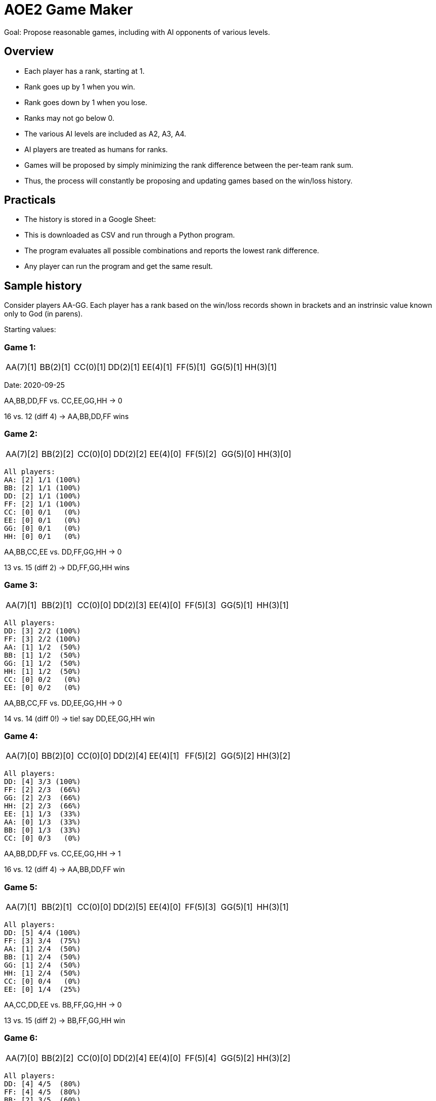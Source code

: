 
= AOE2 Game Maker

Goal: Propose reasonable games, including with AI opponents of various levels.

== Overview

* Each player has a rank, starting at 1.
* Rank goes up by 1 when you win.
* Rank goes down by 1 when you lose.
* Ranks may not go below 0.
* The various AI levels are included as A2, A3, A4.
* AI players are treated as humans for ranks.
* Games will be proposed by simply minimizing the rank difference
  between the per-team rank sum.
* Thus, the process will constantly be proposing and updating
  games based on the win/loss history.

== Practicals

* The history is stored in a Google Sheet:
* This is downloaded as CSV and run through a Python program.
* The program evaluates all possible combinations and reports the
  lowest rank difference.
* Any player can run the program and get the same result.

== Sample history

Consider players AA-GG.  Each player has a rank based on the win/loss
records shown in brackets and an instrinsic value known only to God (in parens).

Starting values:

=== Game 1:

[cols="^,^,^,^,^,^,^,^"]
|===
| AA(7)[1] | BB(2)[1] | CC(0)[1] | DD(2)[1] | EE(4)[1] | FF(5)[1] | GG(5)[1] | HH(3)[1]
|===

Date: 2020-09-25

AA,BB,DD,FF vs. CC,EE,GG,HH -> 0

16 vs. 12 (diff 4) -> AA,BB,DD,FF wins

=== Game 2:

[cols="^,^,^,^,^,^,^,^"]
|===
| AA(7)[2] | BB(2)[2] | CC(0)[0] | DD(2)[2] | EE(4)[0] | FF(5)[2] | GG(5)[0] | HH(3)[0]
|===

----
All players:
AA: [2] 1/1 (100%)
BB: [2] 1/1 (100%)
DD: [2] 1/1 (100%)
FF: [2] 1/1 (100%)
CC: [0] 0/1   (0%)
EE: [0] 0/1   (0%)
GG: [0] 0/1   (0%)
HH: [0] 0/1   (0%)
----

AA,BB,CC,EE vs. DD,FF,GG,HH -> 0

13 vs. 15 (diff 2) -> DD,FF,GG,HH wins

=== Game 3:

[cols="^,^,^,^,^,^,^,^"]
|===
| AA(7)[1] | BB(2)[1] | CC(0)[0] | DD(2)[3] | EE(4)[0] | FF(5)[3] | GG(5)[1] | HH(3)[1]
|===

----
All players:
DD: [3] 2/2 (100%)
FF: [3] 2/2 (100%)
AA: [1] 1/2  (50%)
BB: [1] 1/2  (50%)
GG: [1] 1/2  (50%)
HH: [1] 1/2  (50%)
CC: [0] 0/2   (0%)
EE: [0] 0/2   (0%)
----

AA,BB,CC,FF vs. DD,EE,GG,HH -> 0

14 vs. 14 (diff 0!) -> tie! say DD,EE,GG,HH win

=== Game 4:

[cols="^,^,^,^,^,^,^,^"]
|===
| AA(7)[0] | BB(2)[0] | CC(0)[0] | DD(2)[4] | EE(4)[1] | FF(5)[2] | GG(5)[2] | HH(3)[2]
|===

----
All players:
DD: [4] 3/3 (100%)
FF: [2] 2/3  (66%)
GG: [2] 2/3  (66%)
HH: [2] 2/3  (66%)
EE: [1] 1/3  (33%)
AA: [0] 1/3  (33%)
BB: [0] 1/3  (33%)
CC: [0] 0/3   (0%)
----

AA,BB,DD,FF vs. CC,EE,GG,HH -> 1

16 vs. 12 (diff 4) -> AA,BB,DD,FF win

=== Game 5:

[cols="^,^,^,^,^,^,^,^"]
|===
| AA(7)[1] | BB(2)[1] | CC(0)[0] | DD(2)[5] | EE(4)[0] | FF(5)[3] | GG(5)[1] | HH(3)[1]
|===

----
All players:
DD: [5] 4/4 (100%)
FF: [3] 3/4  (75%)
AA: [1] 2/4  (50%)
BB: [1] 2/4  (50%)
GG: [1] 2/4  (50%)
HH: [1] 2/4  (50%)
CC: [0] 0/4   (0%)
EE: [0] 1/4  (25%)
----

AA,CC,DD,EE vs. BB,FF,GG,HH -> 0

13 vs. 15 (diff 2) -> BB,FF,GG,HH win

=== Game 6:

[cols="^,^,^,^,^,^,^,^"]
|===
| AA(7)[0] | BB(2)[2] | CC(0)[0] | DD(2)[4] | EE(4)[0] | FF(5)[4] | GG(5)[2] | HH(3)[2]
|===

----
All players:
DD: [4] 4/5  (80%)
FF: [4] 4/5  (80%)
BB: [2] 3/5  (60%)
GG: [2] 3/5  (60%)
HH: [2] 3/5  (60%)
AA: [0] 2/5  (40%)
CC: [0] 0/5   (0%)
EE: [0] 1/5  (20%)
----

AA,BB,DD,HH vs. CC,EE,FF,GG -> 2

14 vs. 14 (diff 0!) -> say AA,BB,DD,HH wins

=== Game 7:

[cols="^,^,^,^,^,^,^,^"]
|===
| AA(7)[1] | BB(2)[3] | CC(0)[0] | DD(2)[5] | EE(4)[0] | FF(5)[3] | GG(5)[1] | HH(3)[3]
|===

----
All players:
DD: [5] 5/6  (83%)
BB: [3] 4/6  (66%)
FF: [3] 4/6  (66%)
HH: [3] 4/6  (66%)
AA: [1] 3/6  (50%)
GG: [1] 3/6  (50%)
CC: [0] 0/6   (0%)
EE: [0] 1/6  (16%)
----

AA,BB,GG,HH vs. CC,DD,EE,FF -> 0

17 vs. 9 -> AA,BB,GG,HH wins

=== Game 8:

[cols="^,^,^,^,^,^,^,^"]
|===
| AA(7)[2] | BB(2)[4] | CC(0)[0] | DD(2)[4] | EE(4)[0] | FF(5)[2] | GG(5)[2] | HH(3)[4]
|===

----
All players:
BB: [4] 5/7  (71%)
DD: [4] 5/7  (71%)
HH: [4] 5/7  (71%)
AA: [2] 4/7  (57%)
FF: [2] 4/7  (57%)
GG: [2] 4/7  (57%)
CC: [0] 0/7   (0%)
EE: [0] 1/7  (14%)
----

AA,CC,DD,GG vs. BB,EE,FF,HH -> 2

14 vs. 14 (diff 0!) -> say AA,CC,DD,GG wins
